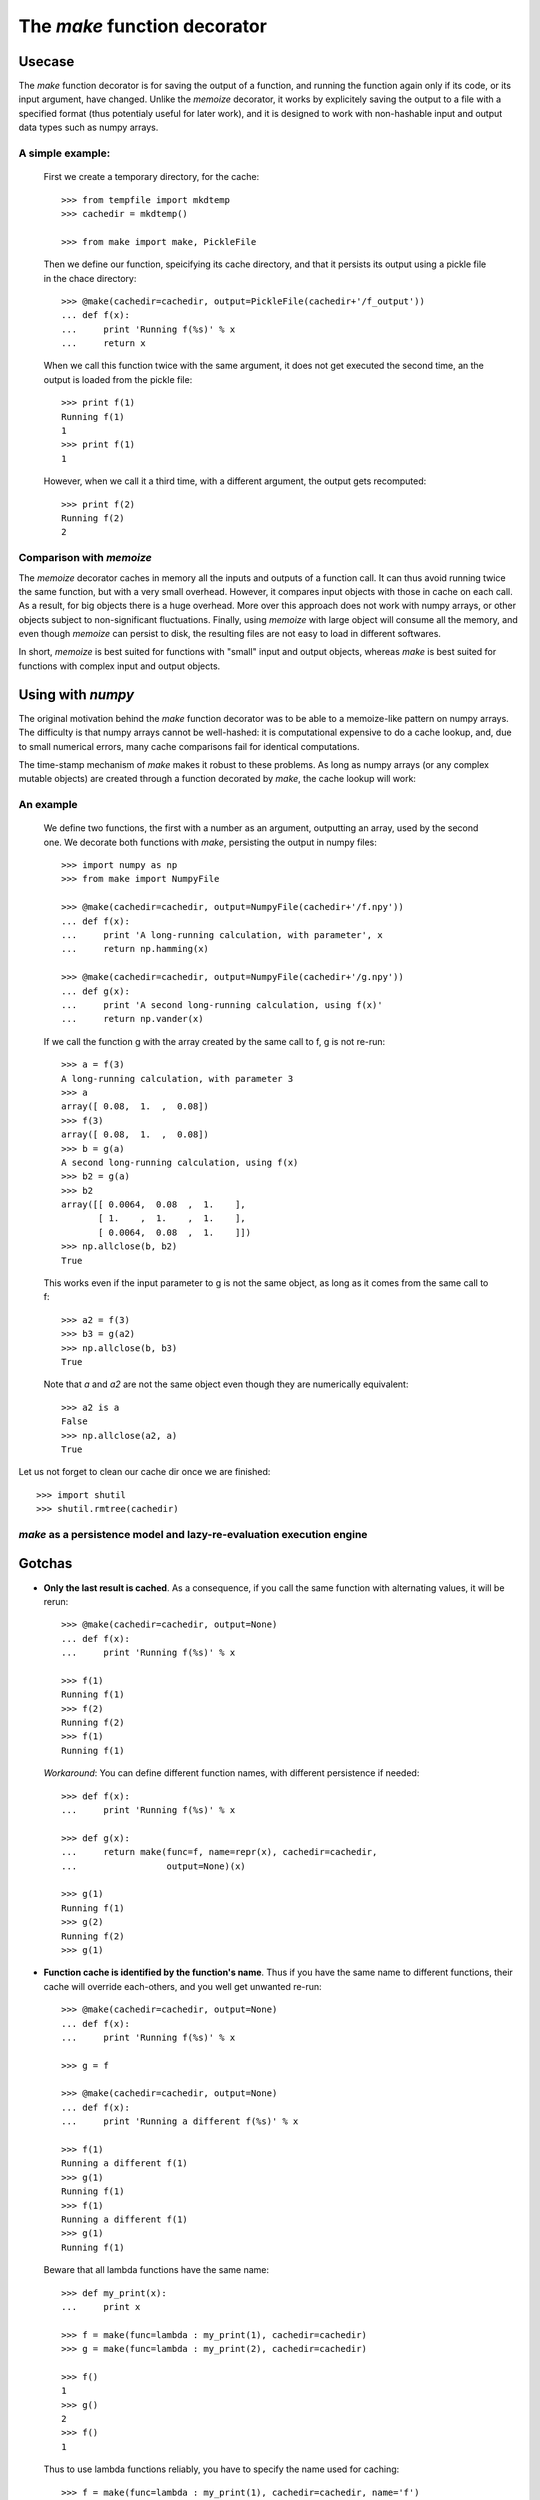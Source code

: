
==============================
The `make` function decorator
==============================

Usecase
--------

The `make` function decorator is for saving the output of a function, and
running the function again only if its code, or its input argument, have
changed. Unlike the `memoize` decorator, it works by explicitely saving
the output to a file with a specified format (thus potentialy useful for
later work), and it is designed to work with non-hashable input and
output data types such as numpy arrays. 

A simple example:
~~~~~~~~~~~~~~~~~

  First we create a temporary directory, for the cache::

    >>> from tempfile import mkdtemp
    >>> cachedir = mkdtemp()

    >>> from make import make, PickleFile

  Then we define our function, speicifying its cache directory, and that
  it persists its output using a pickle file in the chace directory::

    >>> @make(cachedir=cachedir, output=PickleFile(cachedir+'/f_output'))
    ... def f(x):
    ...     print 'Running f(%s)' % x
    ...     return x

  When we call this function twice with the same argument, it does not
  get executed the second time, an the output is loaded from the pickle
  file::

    >>> print f(1)
    Running f(1)
    1
    >>> print f(1)
    1

  However, when we call it a third time, with a different argument, the
  output gets recomputed::

    >>> print f(2)
    Running f(2)
    2

Comparison with `memoize`
~~~~~~~~~~~~~~~~~~~~~~~~~

The `memoize` decorator caches in memory all the inputs and outputs of a
function call. It can thus avoid running twice the same function, but
with a very small overhead. However, it compares input objects with those
in cache on each call. As a result, for big objects there is a huge
overhead. More over this approach does not work with numpy arrays, or
other objects subject to non-significant fluctuations. Finally, using
`memoize` with large object will consume all the memory, and even though
`memoize` can persist to disk, the resulting files are not easy to load
in different softwares.

In short, `memoize` is best suited for functions with "small" input and
output objects, whereas `make` is best suited for functions with complex
input and output objects.

Using with `numpy`
-------------------

The original motivation behind the `make` function decorator was to be
able to a memoize-like pattern on numpy arrays. The difficulty is that
numpy arrays cannot be well-hashed: it is computational expensive to do a
cache lookup, and, due to small numerical errors, many cache comparisons
fail for identical computations.

The time-stamp mechanism of `make` makes it robust to these problems. As
long as numpy arrays (or any complex mutable objects) are created through
a function decorated by `make`, the cache lookup will work:

An example
~~~~~~~~~~~

  We define two functions, the first with a number as an argument,
  outputting an array, used by the second one. We decorate both
  functions with `make`, persisting the output in numpy files::

    >>> import numpy as np
    >>> from make import NumpyFile

    >>> @make(cachedir=cachedir, output=NumpyFile(cachedir+'/f.npy'))
    ... def f(x):
    ...     print 'A long-running calculation, with parameter', x
    ...     return np.hamming(x)

    >>> @make(cachedir=cachedir, output=NumpyFile(cachedir+'/g.npy'))
    ... def g(x):
    ...     print 'A second long-running calculation, using f(x)'
    ...     return np.vander(x)

  If we call the function g with the array created by the same call to f,
  g is not re-run::

    >>> a = f(3)
    A long-running calculation, with parameter 3
    >>> a
    array([ 0.08,  1.  ,  0.08])
    >>> f(3)
    array([ 0.08,  1.  ,  0.08])
    >>> b = g(a)
    A second long-running calculation, using f(x)
    >>> b2 = g(a)
    >>> b2
    array([[ 0.0064,  0.08  ,  1.    ],
           [ 1.    ,  1.    ,  1.    ],
           [ 0.0064,  0.08  ,  1.    ]])
    >>> np.allclose(b, b2)
    True

  This works even if the input parameter to g is not the same object, as
  long as it comes from the same call to f::

    >>> a2 = f(3)
    >>> b3 = g(a2)
    >>> np.allclose(b, b3)
    True

  Note that `a` and `a2` are not the same object even though they are
  numerically equivalent::

    >>> a2 is a
    False
    >>> np.allclose(a2, a)
    True


Let us not forget to clean our cache dir once we are finished::

    >>> import shutil
    >>> shutil.rmtree(cachedir)

`make` as a persistence model and lazy-re-evaluation execution engine
~~~~~~~~~~~~~~~~~~~~~~~~~~~~~~~~~~~~~~~~~~~~~~~~~~~~~~~~~~~~~~~~~~~~~~

Gotchas
--------

* **Only the last result is cached**. As a consequence, if you call the same
  function with alternating values, it will be rerun::

    >>> @make(cachedir=cachedir, output=None)
    ... def f(x):
    ...     print 'Running f(%s)' % x

    >>> f(1)
    Running f(1)
    >>> f(2)
    Running f(2)
    >>> f(1)
    Running f(1)

  *Workaround*: You can define different function names, with different 
  persistence if needed::

    >>> def f(x):
    ...     print 'Running f(%s)' % x

    >>> def g(x):
    ...     return make(func=f, name=repr(x), cachedir=cachedir,
    ...                 output=None)(x)

    >>> g(1)
    Running f(1)
    >>> g(2)
    Running f(2)
    >>> g(1)
    
* **Function cache is identified by the function's name**. Thus if you have 
  the same name to different functions, their cache will override each-others, 
  and you well get unwanted re-run::

    >>> @make(cachedir=cachedir, output=None)
    ... def f(x):
    ...     print 'Running f(%s)' % x

    >>> g = f

    >>> @make(cachedir=cachedir, output=None)
    ... def f(x):
    ...     print 'Running a different f(%s)' % x

    >>> f(1)
    Running a different f(1)
    >>> g(1)
    Running f(1)
    >>> f(1)
    Running a different f(1)
    >>> g(1)
    Running f(1)

  Beware that all lambda functions have the same name::

    >>> def my_print(x):
    ...     print x

    >>> f = make(func=lambda : my_print(1), cachedir=cachedir)
    >>> g = make(func=lambda : my_print(2), cachedir=cachedir)
    
    >>> f()
    1
    >>> g()
    2
    >>> f()
    1

  Thus to use lambda functions reliably, you have to specify the name
  used for caching::

    >>> f = make(func=lambda : my_print(1), cachedir=cachedir, name='f')
    >>> g = make(func=lambda : my_print(2), cachedir=cachedir, name='g')
    
    >>> f()
    1
    >>> g()
    2
    >>> f()

* **make cannot be used on objects more complex than a function**, eg an
  object with a `__call__` method.

* **make cannot track changes outside functions it decorates**.
  When tracking changes made to mutable objects (such as numpy arrays),
  `make` cannot track changes made out of functions it decorates::

    >>> @make(cachedir=cachedir, output=NumpyFile(cachedir+'/f.npy'))
    ... def f(x):
    ...     return np.array(x)

    >>> @make(cachedir=cachedir, output=NumpyFile(cachedir+'/g.npy'))
    ... def g(x):
    ...     print "Running g(%s)" % x
    ...     return x**2

    >>> a = f([1])
    >>> a
    array([1])
    >>> b = g(a)
    Running g([1])
    >>> a *= 2
    >>> b = g(a)
    >>> b
    array([1])

  This is why for more reliability, you should modify objects only in
  functions decorated by `make`: **do not break the chain of trust**.

..
  FIXME: I need to sort this out. I the latest changes seem to have made
  make more robust, and thus this obsolete.

..
    * **make tracks objects by identity, and not by name**.
    Between functions, the tracking of the objects is not
    made by name but by identity (if you don't understand this well, it
    might be worth reading the `reference chapter`_ on this, by David Beazley).
    As a result, reassigning to a variable will cause a rerun::
..
  .      >>> a = f([1])
  .      >>> b = g(a)
  .      >>> a = a.copy()
  .      >>> b = g(a)
  .      Running g([1])
  .      >>> b = g(a)
..
    Swapping object identities around, for the same names will also confuse
    `make`, but only if cannot keep track of the objects::
..
  .      >>> @make(cachedir=cachedir)
  .      ... def g(x, y):
  .      ...     print "Running g(%s, %s)" % (x, y)
..
  .      >>> a, b = f(1), f(2)
  .      >>> g(a, b)
  .      Running g(1, 2)
  .      >>> a, b = b, a
  .      >>> g(a, b)
  .      Running g(2, 1)
  .      >>> a, b
  .      (array(2), array(1))
..
  .      >>> a, b = f([1]), f([2])
  .      >>> g(a, b)
  .      Running g([1], [2])
  .      >>> a, b = b, a
  .      >>> g(a, b)
  .      Running g([2], [1])
  .      >>> a, b
  .      (array([2]), array([1]))
..
    In the above line, `g` thinks it is called with (array(1), array(2)).
    As a rule of thumb: **avoid mixing names and identities**.

* **Persisting can have side-effects**::

    >>> @make(cachedir=cachedir, output=NumpyFile(cachedir+'/f.npy'))
    ... def f(x):
    ...     return x
 
    >>> f(1)
    1
    >>> f(1)
    array(1)

  In the above lines, the returned value is saved as a numpy file, and
  thus restored in the second call as an array.


.. _`reference chapter`: http://www.informit.com/articles/article.aspx?p=453682 



Optional arguments to `make`
-----------------------------

Persistence objects
--------------------

Persistence objects provided with `make`
~~~~~~~~~~~~~~~~~~~~~~~~~~~~~~~~~~~~~~~~~

Writing your own
~~~~~~~~~~~~~~~~~

How it works
-------------

